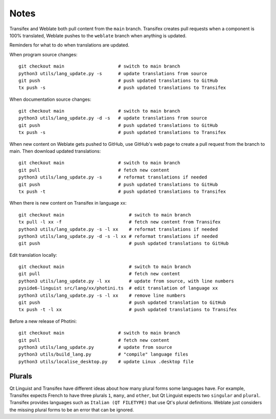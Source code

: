 Notes
=====

Transifex and Weblate both pull content from the ``main`` branch.
Transifex creates pull requests when a component is 100% translated, Weblate pushes to the ``weblate`` branch when anything is updated.

Reminders for what to do when translations are updated.

When program source changes::

   git checkout main                    # switch to main branch
   python3 utils/lang_update.py -s      # update translations from source
   git push                             # push updated translations to GitHub
   tx push -s                           # push updated translations to Transifex

When documentation source changes::

   git checkout main                    # switch to main branch
   python3 utils/lang_update.py -d -s   # update translations from source
   git push                             # push updated translations to GitHub
   tx push -s                           # push updated translations to Transifex

When new content on Weblate gets pushed to GitHub, use GitHub's web page to create a pull request from the branch to main.
Then download updated translations::

   git checkout main                    # switch to main branch
   git pull                             # fetch new content
   python3 utils/lang_update.py -s      # reformat translations if needed
   git push                             # push updated translations to GitHub
   tx push -t                           # push updated translations to Transifex

When there is new content on Transifex in language xx::

   git checkout main                        # switch to main branch
   tx pull -l xx -f                         # fetch new content from Transifex
   python3 utils/lang_update.py -s -l xx    # reformat translations if needed
   python3 utils/lang_update.py -d -s -l xx # reformat translations if needed
   git push                                 # push updated translations to GitHub

Edit translation locally::

   git checkout main                        # switch to main branch
   git pull                                 # fetch new content
   python3 utils/lang_update.py -l xx       # update from source, with line numbers
   pyside6-linguist src/lang/xx/photini.ts  # edit translation of language xx
   python3 utils/lang_update.py -s -l xx    # remove line numbers
   git push                                 # push updated translation to GitHub
   tx push -t -l xx                         # push updated translations to Transifex

Before a new release of Photini::

   git checkout main                    # switch to main branch
   git pull                             # fetch new content
   python3 utils/lang_update.py         # update from source
   python3 utils/build_lang.py          # "compile" language files
   python3 utils/localise_desktop.py    # update Linux .desktop file

Plurals
-------

Qt Linguist and Transifex have different ideas about how many plural forms some languages have.
For example, Transifex expects French to have three plurals ``1``, ``many``, and ``other``, but Qt Linguist expects two ``singular`` and ``plural``.
Transifex provides languages such as ``Italian (QT FILETYPE)`` that use Qt's plural definitions.
Weblate just considers the missing plural forms to be an error that can be ignored.
